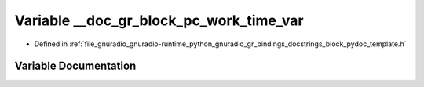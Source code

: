 .. _exhale_variable_block__pydoc__template_8h_1a869987e602a051e9b442b0246066ac57:

Variable __doc_gr_block_pc_work_time_var
========================================

- Defined in :ref:`file_gnuradio_gnuradio-runtime_python_gnuradio_gr_bindings_docstrings_block_pydoc_template.h`


Variable Documentation
----------------------


.. doxygenvariable:: __doc_gr_block_pc_work_time_var
   :project: gnuradio